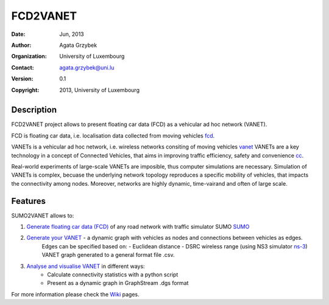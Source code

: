 =====
FCD2VANET
=====

:Date: Jun, 2013
:Author: Agata Grzybek
:Organization: University of Luxembourg
:Contact: agata.grzybek@uni.lu
:Version: 0.1
:Copyright: 2013, University of Luxembourg

Description
-----------

.. This document is a general introduction to the project. Check the wiki for more information. 

FCD2VANET project allows to present floating car data (FCD) as a vehicular ad hoc network (VANET).

FCD is floating car data, i.e. localisation data collected from moving vehicles `fcd`_.

VANETs is a vehicular ad hoc network, i.e. wireless networks consiting of moving vehicles `vanet`_
VANETs are a key technology in a concept of Connected Vehicles, that aims in improving traffic efficiency, safety and convenience `cc`_. 

Real-world experiments of large-scale VANETs are imposible, thus computer simulations are necessary.
Simulation of VANETs is complex, becuase the underlying network topology reproduces a specific mobility of vehicles, that impacts the connectivity among nodes.
Moreover, networks are highly dynamic, time-vairand and often of large scale.

Features
--------

SUMO2VANET allows to:

(1) `Generate floating car data (FCD)`_ of any road network with traffic simulator SUMO `SUMO`_
(2) `Generate your VANET`_ - a dynamic graph with vehicles as nodes and connections between vehicles as edges. 
	Edges can be specified based on:
	- Euclidean distance
	- DSRC wireless range (using NS3 simulator `ns-3`_)
	VANET graph generated to a general format file .csv. 
(3) `Analyse and visualise VANET`_ in different ways:
	- Calculate connectivity statistics with a python script
	- Present as a dynamic graph in GraphStream .dgs format
	
For more information please check the `Wiki`_ pages. 


.. _Wiki: https://github.com/agacia/fcd2vanet/wiki/
.. _fcd: http://en.wikipedia.org/wiki/Floating_car_data
.. _vanet: http://en.wikipedia.org/wiki/Vehicular_ad-hoc_network
.. _cc: http://www.its.dot.gov/connected_vehicle/connected_vehicle.htm
.. _ns-3: http://www.nsnam.org/
.. _SUMO: http://sumo.sourceforge.net/
.. _Generate floating car data (FCD): github.com/agacia/fcd2vanet/wiki/FCD_generation
.. _Generate your VANET: github.com/agacia/fcd2vanet/wiki/VANET_generation
.. _Analyse and visualise VANET: github.com/agacia/fcd2vanet/wiki/VANET_analysis_and_visualisation